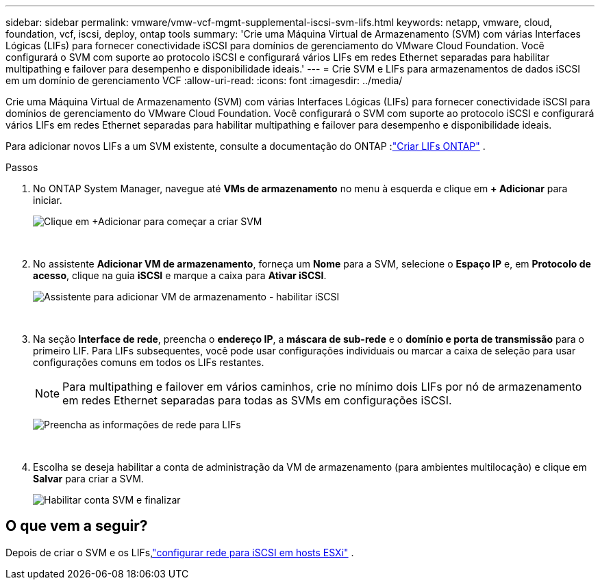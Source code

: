 ---
sidebar: sidebar 
permalink: vmware/vmw-vcf-mgmt-supplemental-iscsi-svm-lifs.html 
keywords: netapp, vmware, cloud, foundation, vcf, iscsi, deploy, ontap tools 
summary: 'Crie uma Máquina Virtual de Armazenamento (SVM) com várias Interfaces Lógicas (LIFs) para fornecer conectividade iSCSI para domínios de gerenciamento do VMware Cloud Foundation.  Você configurará o SVM com suporte ao protocolo iSCSI e configurará vários LIFs em redes Ethernet separadas para habilitar multipathing e failover para desempenho e disponibilidade ideais.' 
---
= Crie SVM e LIFs para armazenamentos de dados iSCSI em um domínio de gerenciamento VCF
:allow-uri-read: 
:icons: font
:imagesdir: ../media/


[role="lead"]
Crie uma Máquina Virtual de Armazenamento (SVM) com várias Interfaces Lógicas (LIFs) para fornecer conectividade iSCSI para domínios de gerenciamento do VMware Cloud Foundation.  Você configurará o SVM com suporte ao protocolo iSCSI e configurará vários LIFs em redes Ethernet separadas para habilitar multipathing e failover para desempenho e disponibilidade ideais.

Para adicionar novos LIFs a um SVM existente, consulte a documentação do ONTAP :link:https://docs.netapp.com/us-en/ontap/networking/create_a_lif.html["Criar LIFs ONTAP"^] .

.Passos
. No ONTAP System Manager, navegue até *VMs de armazenamento* no menu à esquerda e clique em *+ Adicionar* para iniciar.
+
image:vmware-vcf-asa-001.png["Clique em +Adicionar para começar a criar SVM"]

+
{nbsp}

. No assistente *Adicionar VM de armazenamento*, forneça um *Nome* para a SVM, selecione o *Espaço IP* e, em *Protocolo de acesso*, clique na guia *iSCSI* e marque a caixa para *Ativar iSCSI*.
+
image:vmware-vcf-asa-002.png["Assistente para adicionar VM de armazenamento - habilitar iSCSI"]

+
{nbsp}

. Na seção *Interface de rede*, preencha o *endereço IP*, a *máscara de sub-rede* e o *domínio e porta de transmissão* para o primeiro LIF. Para LIFs subsequentes, você pode usar configurações individuais ou marcar a caixa de seleção para usar configurações comuns em todos os LIFs restantes.
+

NOTE: Para multipathing e failover em vários caminhos, crie no mínimo dois LIFs por nó de armazenamento em redes Ethernet separadas para todas as SVMs em configurações iSCSI.

+
image:vmware-vcf-asa-003.png["Preencha as informações de rede para LIFs"]

+
{nbsp}

. Escolha se deseja habilitar a conta de administração da VM de armazenamento (para ambientes multilocação) e clique em *Salvar* para criar a SVM.
+
image:vmware-vcf-asa-004.png["Habilitar conta SVM e finalizar"]





== O que vem a seguir?

Depois de criar o SVM e os LIFs,link:vmw-vcf-mgmt-supplemental-iscsi-network.html["configurar rede para iSCSI em hosts ESXi"] .
